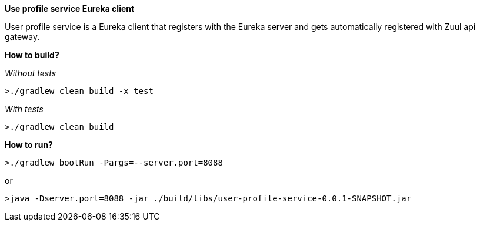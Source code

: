 *Use profile service Eureka client*

User profile service is a Eureka client that registers with the Eureka server and gets automatically registered with Zuul api gateway.

*How to build?*

_Without tests_

`>./gradlew clean build -x test`

_With tests_

`>./gradlew clean build`

*How to run?*

`>./gradlew bootRun -Pargs=--server.port=8088`

or

`>java -Dserver.port=8088 -jar ./build/libs/user-profile-service-0.0.1-SNAPSHOT.jar`